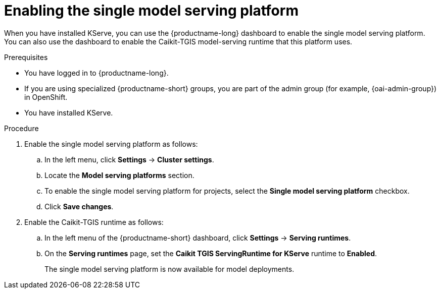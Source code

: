 :_module-type: PROCEDURE

[id="enabling-the-single-model-serving-platform_{context}"]
= Enabling the single model serving platform

[role="_abstract"]
When you have installed KServe, you can use the {productname-long} dashboard to enable the single model serving platform. You can also use the dashboard to enable the Caikit-TGIS model-serving runtime that this platform uses. 

.Prerequisites
* You have logged in to {productname-long}.
ifndef::upstream[]
* If you are using specialized {productname-short} groups, you are part of the admin group (for example, {oai-admin-group}) in OpenShift.
endif::[]
ifdef::upstream[]
* If you are using specialized {productname-short} groups, you are part of the admin group (for example, {odh-admin-group}) in OpenShift.
endif::[] 
* You have installed KServe.

.Procedure
. Enable the single model serving platform as follows:
.. In the left menu, click *Settings* -> *Cluster settings*.
.. Locate the *Model serving platforms* section.
.. To enable the single model serving platform for projects, select the *Single model serving platform* checkbox.
.. Click *Save changes*.
. Enable the Caikit-TGIS runtime as follows:
.. In the left menu of the {productname-short} dashboard, click *Settings* -> *Serving runtimes*.
.. On the *Serving runtimes* page, set the *Caikit TGIS ServingRuntime for KServe* runtime to *Enabled*.
+
The single model serving platform is now available for model deployments. 

// [role="_additional-resources"]
// .Additional resources
